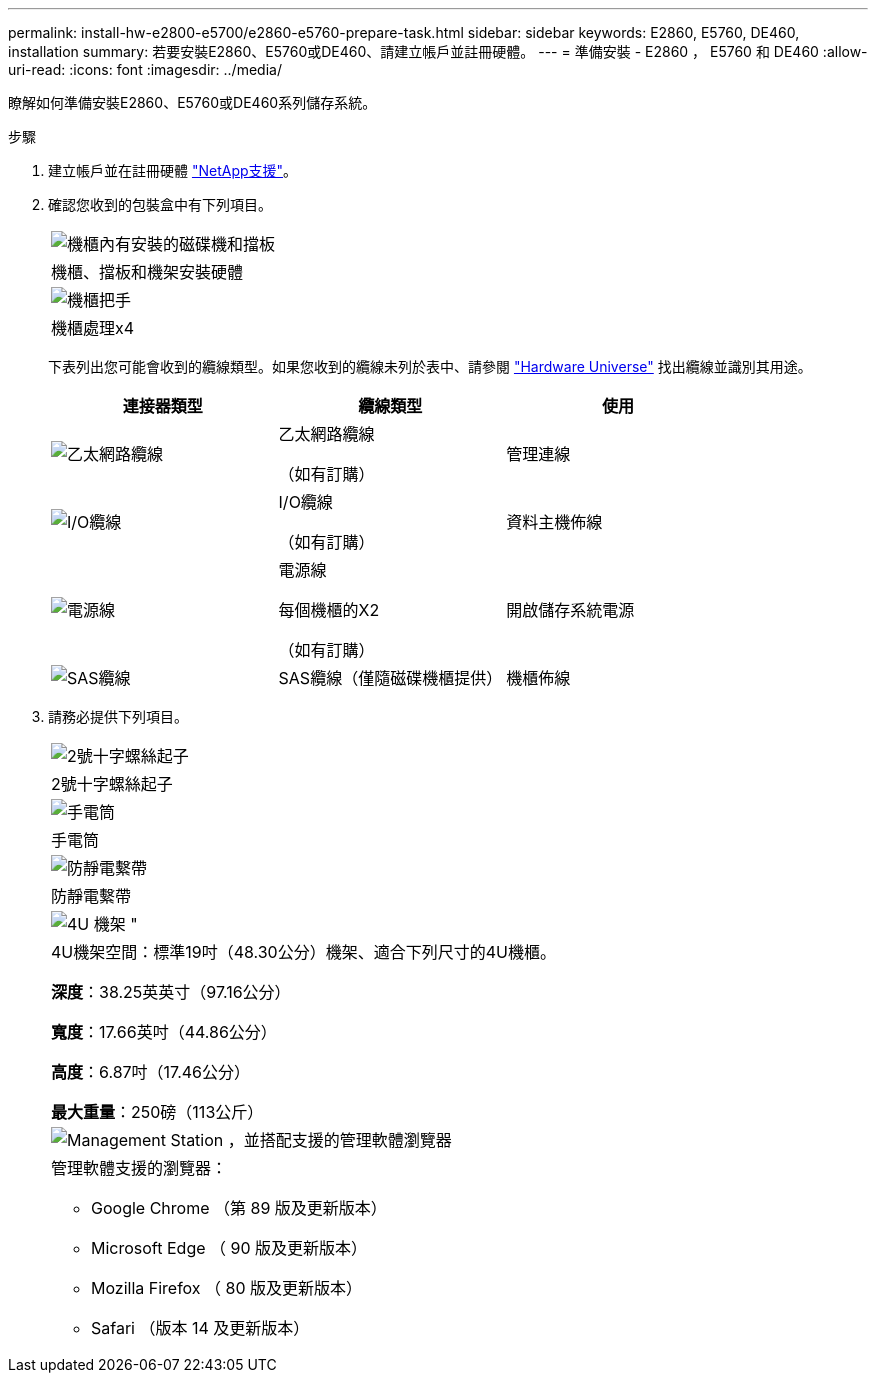 ---
permalink: install-hw-e2800-e5700/e2860-e5760-prepare-task.html 
sidebar: sidebar 
keywords: E2860, E5760, DE460, installation 
summary: 若要安裝E2860、E5760或DE460、請建立帳戶並註冊硬體。 
---
= 準備安裝 - E2860 ， E5760 和 DE460
:allow-uri-read: 
:icons: font
:imagesdir: ../media/


[role="lead"]
瞭解如何準備安裝E2860、E5760或DE460系列儲存系統。

.步驟
. 建立帳戶並在註冊硬體 http://mysupport.netapp.com/["NetApp支援"^]。
. 確認您收到的包裝盒中有下列項目。
+
|===


 a| 
image:../media/trafford_overview.png["機櫃內有安裝的磁碟機和擋板"]
 a| 
機櫃、擋板和機架安裝硬體



 a| 
image:../media/handles_counted.png["機櫃把手"]
 a| 
機櫃處理x4

|===
+
下表列出您可能會收到的纜線類型。如果您收到的纜線未列於表中、請參閱 https://hwu.netapp.com/["Hardware Universe"^] 找出纜線並識別其用途。

+
|===
| 連接器類型 | 纜線類型 | 使用 


 a| 
image:../media/cable_ethernet_inst-hw-e2800-e5700.png["乙太網路纜線"]
 a| 
乙太網路纜線

（如有訂購）
 a| 
管理連線



 a| 
image:../media/cable_io_inst-hw-e2800-e5700.png["I/O纜線"]
 a| 
I/O纜線

（如有訂購）
 a| 
資料主機佈線



 a| 
image:../media/cable_power_inst-hw-e2800-e5700.png["電源線"]
 a| 
電源線

每個機櫃的X2

（如有訂購）
 a| 
開啟儲存系統電源



 a| 
image:../media/sas_cable.png["SAS纜線"]
 a| 
SAS纜線（僅隨磁碟機櫃提供）
 a| 
機櫃佈線

|===
. 請務必提供下列項目。
+
|===


 a| 
image:../media/screwdriver_inst-hw-e2800-e5700.png["2號十字螺絲起子"]
 a| 
2號十字螺絲起子



 a| 
image:../media/flashlight_inst-hw-e2800-e5700.png["手電筒"]
 a| 
手電筒



 a| 
image:../media/wrist_strap_inst-hw-e2800-e5700.png["防靜電繫帶"]
 a| 
防靜電繫帶



 a| 
image:../media/4u_dummy.png["4U 機架 \""]
 a| 
4U機架空間：標準19吋（48.30公分）機架、適合下列尺寸的4U機櫃。

*深度*：38.25英英寸（97.16公分）

*寬度*：17.66英吋（44.86公分）

*高度*：6.87吋（17.46公分）

*最大重量*：250磅（113公斤）



 a| 
image:../media/management_station_inst-hw-e2800-e5700_g60b3.png["Management Station ，並搭配支援的管理軟體瀏覽器"]
 a| 
管理軟體支援的瀏覽器：

** Google Chrome （第 89 版及更新版本）
** Microsoft Edge （ 90 版及更新版本）
** Mozilla Firefox （ 80 版及更新版本）
** Safari （版本 14 及更新版本）


|===

